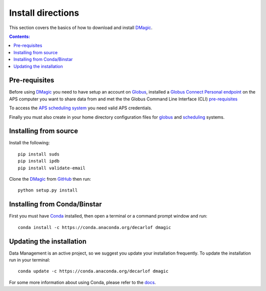 ==================
Install directions
==================

This section covers the basics of how to download and install `DMagic <https://github.com/decarlof/DMagic>`_.

.. contents:: Contents:
   :local:


Pre-requisites
==============

Before using `DMagic <https://github.com/decarlof/DMagic>`_  you need to have setup an account 
on `Globus <https://www.globus.org/>`__, installed a 
`Globus Connect Personal endpoint <https://www.globus.org/globus-connect-personal/>`__
on the APS computer you want to share data from and met the the Globus 
Command Line Interface (CLI) `pre-requisites <http://dev.globus.org/cli/using-the-cli/#prerequisites>`__

To access the `APS scheduling system <https://schedule.aps.anl.gov/>`__ you need 
valid APS credentials.

Finally you must also create in your home directory configuration files for 
`globus <https://github.com/decarlof/DMagic/blob/master/config/globus.ini>`__ 
and `scheduling <https://github.com/decarlof/DMagic/blob/master/config/scheduling.ini>`__ 
systems.


Installing from source
======================

Install the following::

    pip install suds
    pip install ipdb
    pip install validate-email
    
Clone the `DMagic <https://github.com/decarlof/DMagic>`_  
from `GitHub <https://github.com>`_ then run::

    python setup.py install


Installing from Conda/Binstar
=============================

First you must have `Conda <http://continuum.io/downloads>`_ 
installed, then open a terminal or a command prompt window and run::

    conda install -c https://conda.anaconda.org/decarlof dmagic


Updating the installation
=========================

Data Management is an active project, so we suggest you update your installation 
frequently. To update the installation run in your terminal::

    conda update -c https://conda.anaconda.org/decarlof dmagic

For some more information about using Conda, please refer to the 
`docs <http://conda.pydata.org/docs>`__.
    
